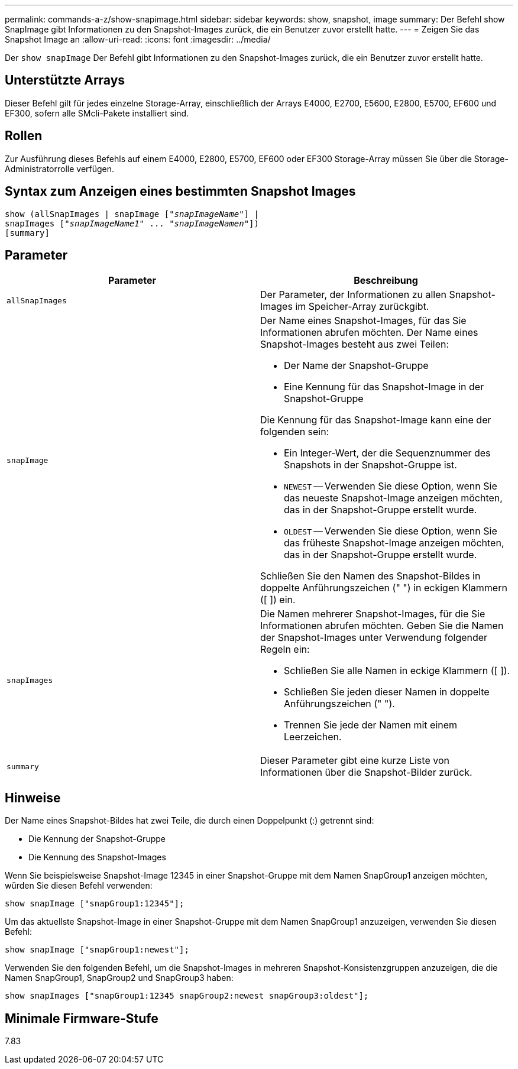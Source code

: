 ---
permalink: commands-a-z/show-snapimage.html 
sidebar: sidebar 
keywords: show, snapshot, image 
summary: Der Befehl show SnapImage gibt Informationen zu den Snapshot-Images zurück, die ein Benutzer zuvor erstellt hatte. 
---
= Zeigen Sie das Snapshot Image an
:allow-uri-read: 
:icons: font
:imagesdir: ../media/


[role="lead"]
Der `show snapImage` Der Befehl gibt Informationen zu den Snapshot-Images zurück, die ein Benutzer zuvor erstellt hatte.



== Unterstützte Arrays

Dieser Befehl gilt für jedes einzelne Storage-Array, einschließlich der Arrays E4000, E2700, E5600, E2800, E5700, EF600 und EF300, sofern alle SMcli-Pakete installiert sind.



== Rollen

Zur Ausführung dieses Befehls auf einem E4000, E2800, E5700, EF600 oder EF300 Storage-Array müssen Sie über die Storage-Administratorrolle verfügen.



== Syntax zum Anzeigen eines bestimmten Snapshot Images

[source, cli, subs="+macros"]
----
show (allSnapImages | snapImage pass:quotes[["_snapImageName_"]] |
snapImages pass:quotes[["_snapImageName1_" ... "_snapImageNamen_"]])
[summary]
----


== Parameter

[cols="2*"]
|===
| Parameter | Beschreibung 


 a| 
`allSnapImages`
 a| 
Der Parameter, der Informationen zu allen Snapshot-Images im Speicher-Array zurückgibt.



 a| 
`snapImage`
 a| 
Der Name eines Snapshot-Images, für das Sie Informationen abrufen möchten. Der Name eines Snapshot-Images besteht aus zwei Teilen:

* Der Name der Snapshot-Gruppe
* Eine Kennung für das Snapshot-Image in der Snapshot-Gruppe


Die Kennung für das Snapshot-Image kann eine der folgenden sein:

* Ein Integer-Wert, der die Sequenznummer des Snapshots in der Snapshot-Gruppe ist.
* `NEWEST` -- Verwenden Sie diese Option, wenn Sie das neueste Snapshot-Image anzeigen möchten, das in der Snapshot-Gruppe erstellt wurde.
* `OLDEST` -- Verwenden Sie diese Option, wenn Sie das früheste Snapshot-Image anzeigen möchten, das in der Snapshot-Gruppe erstellt wurde.


Schließen Sie den Namen des Snapshot-Bildes in doppelte Anführungszeichen (" ") in eckigen Klammern ([ ]) ein.



 a| 
`snapImages`
 a| 
Die Namen mehrerer Snapshot-Images, für die Sie Informationen abrufen möchten. Geben Sie die Namen der Snapshot-Images unter Verwendung folgender Regeln ein:

* Schließen Sie alle Namen in eckige Klammern ([ ]).
* Schließen Sie jeden dieser Namen in doppelte Anführungszeichen (" ").
* Trennen Sie jede der Namen mit einem Leerzeichen.




 a| 
`summary`
 a| 
Dieser Parameter gibt eine kurze Liste von Informationen über die Snapshot-Bilder zurück.

|===


== Hinweise

Der Name eines Snapshot-Bildes hat zwei Teile, die durch einen Doppelpunkt (:) getrennt sind:

* Die Kennung der Snapshot-Gruppe
* Die Kennung des Snapshot-Images


Wenn Sie beispielsweise Snapshot-Image 12345 in einer Snapshot-Gruppe mit dem Namen SnapGroup1 anzeigen möchten, würden Sie diesen Befehl verwenden:

[listing]
----
show snapImage ["snapGroup1:12345"];
----
Um das aktuellste Snapshot-Image in einer Snapshot-Gruppe mit dem Namen SnapGroup1 anzuzeigen, verwenden Sie diesen Befehl:

[listing]
----
show snapImage ["snapGroup1:newest"];
----
Verwenden Sie den folgenden Befehl, um die Snapshot-Images in mehreren Snapshot-Konsistenzgruppen anzuzeigen, die die Namen SnapGroup1, SnapGroup2 und SnapGroup3 haben:

[listing]
----
show snapImages ["snapGroup1:12345 snapGroup2:newest snapGroup3:oldest"];
----


== Minimale Firmware-Stufe

7.83
